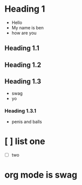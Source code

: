 * Heading 1
+ Hello
+ My name is ben
+ how are you
** Heading 1.1
** Heading 1.2
** Heading 1.3
+ swag
+ yo
*** Heading 1.3.1
+ penis and balls

* [ ] list one
+ [ ] two

* org mode is swag
